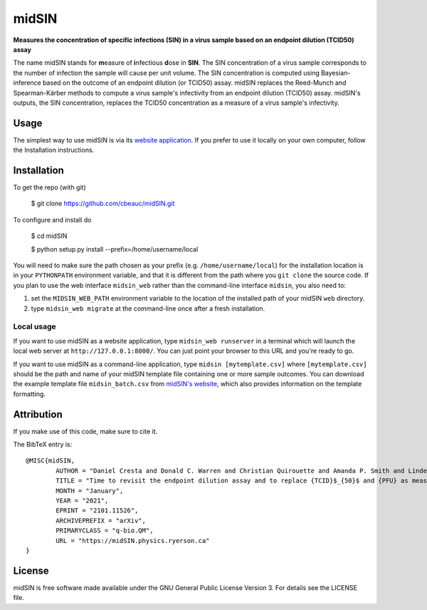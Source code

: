midSIN
=======

**Measures the concentration of specific infections (SIN) in a virus sample based on an endpoint dilution (TCID50) assay**

.. image:: https://img.shields.io/badge/GitHub-cbeauc%2FmidSIN-blue.svg?style=flat
    :target: https://github.com/cbeauc/midSIN
.. image:: https://img.shields.io/badge/license-GPL-blue.svg?style=flat
    :target: https://github.com/cbeauc/midSIN/blob/master/LICENSE


The name midSIN stands for **m**\ easure of **i**\ nfectious **d**\ ose in **SIN**\ . The SIN concentration of a virus sample corresponds to the number of infection the sample will cause per unit volume. The SIN concentration is computed using Bayesian-inference based on the outcome of an endpoint dilution (or TCID50) assay. midSIN replaces the Reed-Munch and Spearman-Kärber methods to compute a virus sample's infectivity from an endpoint dilution (TCID50) assay. midSIN's outputs, the SIN concentration, replaces the TCID50 concentration as a measure of a virus sample's infectivity.


Usage
-----

The simplest way to use midSIN is via its `website application <https://midSIN.physics.ryerson.ca>`_. If you prefer to use it locally on your own computer, follow the Installation instructions.


Installation
------------

To get the repo (with git)

	$ git clone https://github.com/cbeauc/midSIN.git

To configure and install do

	$ cd midSIN

	$ python setup.py install --prefix=/home/username/local

You will need to make sure the path chosen as your prefix (e.g. ``/home/username/local``) for the installation location is in your ``PYTHONPATH`` environment variable, and that it is different from the path where you ``git clone`` the source code. If you plan to use the web interface ``midsin_web`` rather than the command-line interface ``midsin``, you also need to:

1. set the ``MIDSIN_WEB_PATH`` environment variable to the location of the installed path of your midSIN ``web`` directory.

2. type ``midsin_web migrate`` at the command-line once after a fresh installation.

Local usage
~~~~~~~~~~~

If you want to use midSIN as a website application, type ``midsin_web runserver`` in a terminal which will launch the local web server at ``http://127.0.0.1:8000/``. You can just point your browser to this URL and you're ready to go.

If you want to use midSIN as a command-line application, type ``midsin [mytemplate.csv]`` where ``[mytemplate.csv]`` should be the path and name of your midSIN template file containing one or more sample outcomes. You can download the example template file ``midsin_batch.csv`` from `midSIN's website <https://midsin.physics.ryerson.ca/batch>`_, which also provides information on the template formatting.


Attribution
-----------

If you make use of this code, make sure to cite it.

The BibTeX entry is::

	@MISC{midSIN,
		AUTHOR = "Daniel Cresta and Donald C. Warren and Christian Quirouette and Amanda P. Smith and Lindey C. Lane and Amber M. Smith and Catherine A. A. Beauchemin",
		TITLE = "Time to revisit the endpoint dilution assay and to replace {TCID}$_{50}$ and {PFU} as measures of a virus sample's infection concentration",
		MONTH = "January",
		YEAR = "2021",
		EPRINT = "2101.11526",
		ARCHIVEPREFIX = "arXiv",
		PRIMARYCLASS = "q-bio.QM",
		URL = "https://midSIN.physics.ryerson.ca"
	}


License
-------

midSIN is free software made available under the GNU General Public License Version 3. For details see the LICENSE file.
